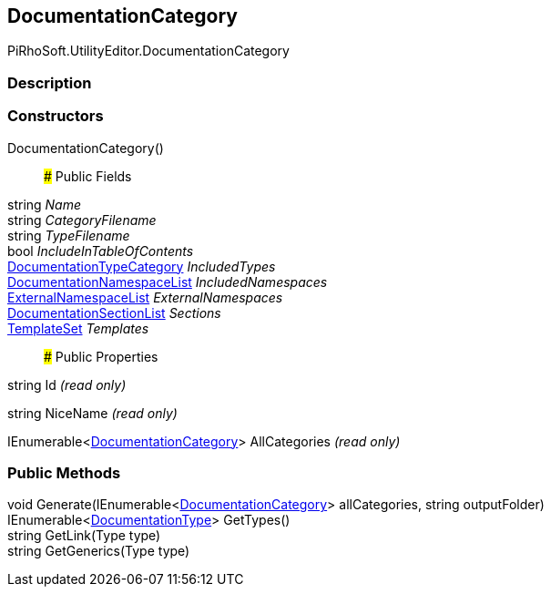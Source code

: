 [#editor/documentation-category]

## DocumentationCategory

PiRhoSoft.UtilityEditor.DocumentationCategory

### Description

### Constructors

DocumentationCategory()::

### Public Fields

string _Name_::

string _CategoryFilename_::

string _TypeFilename_::

bool _IncludeInTableOfContents_::

<<editor/documentation-type-category,DocumentationTypeCategory>> _IncludedTypes_::

<<editor/documentation-namespace-list,DocumentationNamespaceList>> _IncludedNamespaces_::

<<editor/documentation-category-external-namespace-list,ExternalNamespaceList>> _ExternalNamespaces_::

<<editor/documentation-section-list,DocumentationSectionList>> _Sections_::

<<editor/documentation-category-template-set,TemplateSet>> _Templates_::

### Public Properties

string Id _(read only)_

string NiceName _(read only)_

IEnumerable<<<editor/documentation-category,DocumentationCategory>>> AllCategories _(read only)_

### Public Methods

void Generate(IEnumerable<<<editor/documentation-category,DocumentationCategory>>> allCategories, string outputFolder)::

IEnumerable<<<editor/documentation-type,DocumentationType>>> GetTypes()::

string GetLink(Type type)::

string GetGenerics(Type type)::